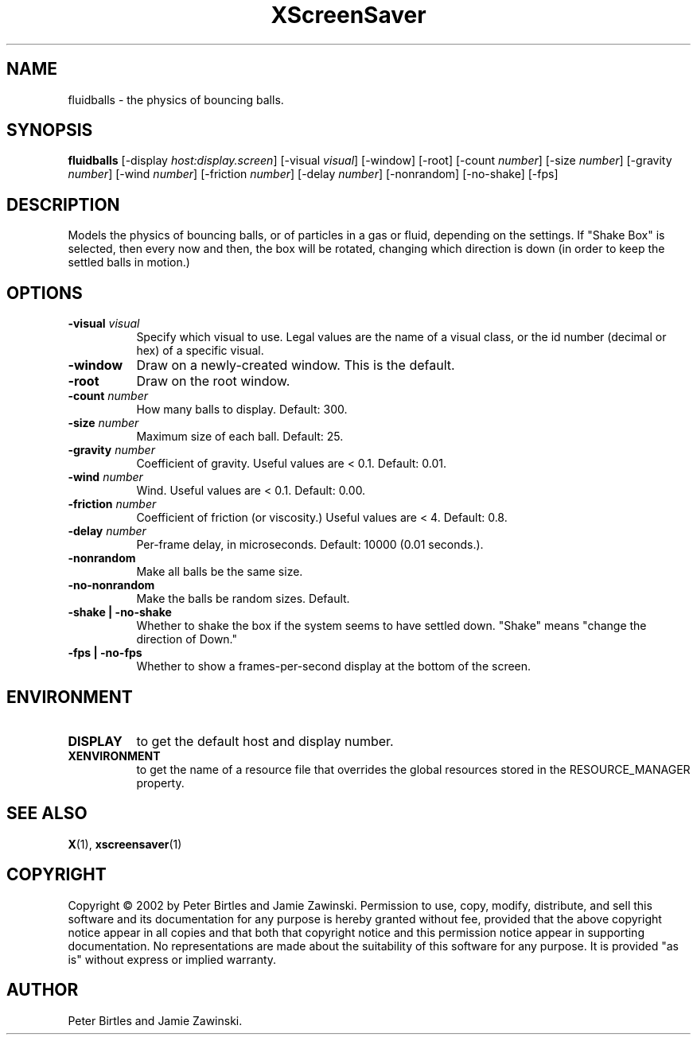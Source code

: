 .TH XScreenSaver 1 "" "X Version 11"
.SH NAME
fluidballs - the physics of bouncing balls.
.SH SYNOPSIS
.B fluidballs
[\-display \fIhost:display.screen\fP]
[\-visual \fIvisual\fP]
[\-window]
[\-root]
[\-count \fInumber\fP]
[\-size \fInumber\fP]
[\-gravity \fInumber\fP]
[\-wind \fInumber\fP]
[\-friction \fInumber\fP]
[\-delay \fInumber\fP]
[\-nonrandom]
[\-no-shake]
[\-fps]
.SH DESCRIPTION
Models the physics of bouncing balls, or of particles in a gas or fluid,
depending on the settings. If "Shake Box" is selected, then every now and
then, the box will be rotated, changing which direction is down (in order
to keep the settled balls in motion.) 
.SH OPTIONS
.TP 8
.B \-visual \fIvisual\fP
Specify which visual to use.  Legal values are the name of a visual class,
or the id number (decimal or hex) of a specific visual.
.TP 8
.B \-window
Draw on a newly-created window.  This is the default.
.TP 8
.B \-root
Draw on the root window.
.TP 8
.B \-count \fInumber\fP
How many balls to display.  Default: 300.
.TP 8
.B \-size \fInumber\fP
Maximum size of each ball.  Default: 25.
.TP 8
.B \-gravity \fInumber\fP
Coefficient of gravity.  Useful values are < 0.1.  Default: 0.01.
.TP 8
.B \-wind \fInumber\fP
Wind.  Useful values are < 0.1.  Default: 0.00.
.TP 8
.B \-friction \fInumber\fP
Coefficient of friction (or viscosity.)  Useful values are < 4.  Default: 0.8.
.TP 8
.B \-delay \fInumber\fP
Per-frame delay, in microseconds.  Default: 10000 (0.01 seconds.).
.TP 8
.B \-nonrandom
Make all balls be the same size.
.TP 8
.B \-no-nonrandom
Make the balls be random sizes.  Default.
.TP 8
.B \-shake | \-no-shake
Whether to shake the box if the system seems to have settled down.
"Shake" means "change the direction of Down."
.TP 8
.B \-fps | \-no-fps
Whether to show a frames-per-second display at the bottom of the screen.
.SH ENVIRONMENT
.PP
.TP 8
.B DISPLAY
to get the default host and display number.
.TP 8
.B XENVIRONMENT
to get the name of a resource file that overrides the global resources
stored in the RESOURCE_MANAGER property.
.SH SEE ALSO
.BR X (1),
.BR xscreensaver (1)
.SH COPYRIGHT
Copyright \(co 2002 by Peter Birtles and Jamie Zawinski.  Permission to
use, copy, modify, distribute, and sell this software and its
documentation for any purpose is hereby granted without fee, provided
that the above copyright notice appear in all copies and that both that
copyright notice and this permission notice appear in supporting
documentation.  No representations are made about the suitability of
this software for any purpose.  It is provided "as is" without express
or implied warranty.
.SH AUTHOR
Peter Birtles and Jamie Zawinski.

